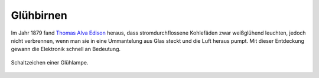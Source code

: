 .. index:: Glühbirne
.. _Glühbirne:

Glühbirnen
==========

Im Jahr 1879 fand `Thomas Alva Edison
<http://de.wikipedia.org/wiki/Thomas_Alva_Edison>`_ heraus, dass
stromdurchflossene Kohlefäden zwar weißglühend leuchten, jedoch nicht
verbrennen, wenn man sie in eine Ummantelung aus Glas steckt und die Luft heraus
pumpt. Mit dieser Entdeckung gewann die Elektronik schnell an Bedeutung.

.. figure::
    ../pics/bauteile/schaltzeichen-gluehlampe.png
    :name: fig-schaltzeichen-gluehlampe
    :alt:  fig-schaltzeichen-gluehlampe
    :align: center
    :width: 30%

    Schaltzeichen einer Glühlampe.

    .. only:: html

        :download:`SVG: Schaltzeichen Glühlampe
        <../pics/bauteile/schaltzeichen-gluehlampe.svg>`



